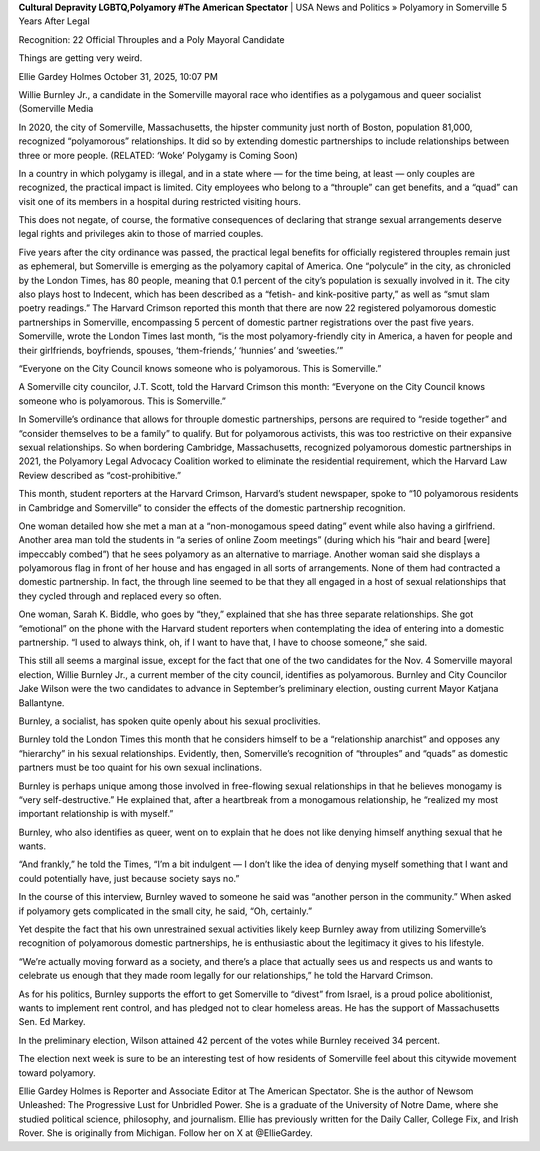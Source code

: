 **Cultural Depravity LGBTQ,Polyamory #The American Spectator**
| USA News and Politics » Polyamory in Somerville 5 Years After Legal

Recognition: 22 Official Throuples and a Poly Mayoral Candidate

Things are getting very weird.

Ellie Gardey Holmes
October 31, 2025, 10:07 PM

Willie Burnley Jr., a candidate in the Somerville mayoral race who
identifies as a polygamous and queer socialist (Somerville Media

In 2020, the city of Somerville, Massachusetts, the hipster community
just north of Boston, population 81,000, recognized “polyamorous”
relationships. It did so by extending domestic partnerships to include
relationships between three or more people. (RELATED: ‘Woke’
Polygamy is Coming Soon)

In a country in which polygamy is illegal, and in a state where — for
the time being, at least — only couples are recognized, the practical
impact is limited. City employees who belong to a “throuple” can get
benefits, and a “quad” can visit one of its members in a hospital
during restricted visiting hours.

This does not negate, of course, the formative consequences of
declaring that strange sexual arrangements deserve legal rights and
privileges akin to those of married couples.

Five years after the city ordinance was passed, the practical legal
benefits for officially registered throuples remain just as ephemeral,
but Somerville is emerging as the polyamory capital of America. One
“polycule” in the city, as chronicled by the London Times, has 80
people, meaning that 0.1 percent of the city’s population is sexually
involved in it. The city also plays host to Indecent, which has
been described as a “fetish- and kink-positive party,” as well as “smut
slam poetry readings.” The Harvard Crimson reported this month that
there are now 22 registered polyamorous domestic partnerships in
Somerville, encompassing 5 percent of domestic partner registrations
over the past five years. Somerville, wrote the London Times last
month, “is the most polyamory-friendly city in America, a haven for
people and their girlfriends, boyfriends, spouses, ‘them-friends,’
‘hunnies’ and ‘sweeties.’”

“Everyone on the City Council knows someone who is polyamorous. This
is Somerville.”

A Somerville city councilor, J.T. Scott, told the Harvard Crimson this
month: “Everyone on the City Council knows someone who is polyamorous.
This is Somerville.”

In Somerville’s ordinance that allows for throuple domestic
partnerships, persons are required to “reside together” and “consider
themselves to be a family” to qualify. But for polyamorous activists,
this was too restrictive on their expansive sexual relationships. So
when bordering Cambridge, Massachusetts, recognized polyamorous
domestic partnerships in 2021, the Polyamory Legal Advocacy Coalition
worked to eliminate the residential requirement, which the Harvard Law
Review described as “cost-prohibitive.”

This month, student reporters at the Harvard Crimson, Harvard’s student
newspaper, spoke to “10 polyamorous residents in Cambridge and
Somerville” to consider the effects of the domestic partnership
recognition.

One woman detailed how she met a man at a “non-monogamous speed dating”
event while also having a girlfriend. Another area man told the
students in “a series of online Zoom meetings” (during which his “hair
and beard [were] impeccably combed”) that he sees polyamory as an
alternative to marriage. Another woman said she displays a polyamorous
flag in front of her house and has engaged in all sorts of
arrangements. None of them had contracted a domestic partnership. In
fact, the through line seemed to be that they all engaged in a host of
sexual relationships that they cycled through and replaced every so
often.

One woman, Sarah K. Biddle, who goes by “they,” explained that she has
three separate relationships. She got “emotional” on the phone with the
Harvard student reporters when contemplating the idea of entering into
a domestic partnership. “I used to always think, oh, if I want to have
that, I have to choose someone,” she said.

This still all seems a marginal issue, except for the fact that one of
the two candidates for the Nov. 4 Somerville mayoral election, Willie
Burnley Jr., a current member of the city council, identifies as
polyamorous. Burnley and City Councilor Jake Wilson were the two
candidates to advance in September’s preliminary election, ousting
current Mayor Katjana Ballantyne.

Burnley, a socialist, has spoken quite openly about his sexual
proclivities.

Burnley told the London Times this month that he considers himself to
be a “relationship anarchist” and opposes any “hierarchy” in his sexual
relationships. Evidently, then, Somerville’s recognition of “throuples”
and “quads” as domestic partners must be too quaint for his own sexual
inclinations.

Burnley is perhaps unique among those involved in free-flowing sexual
relationships in that he believes monogamy is “very self-destructive.”
He explained that, after a heartbreak from a monogamous relationship,
he “realized my most important relationship is with myself.”

Burnley, who also identifies as queer, went on to explain that he does
not like denying himself anything sexual that he wants.

“And frankly,” he told the Times, “I’m a bit indulgent — I don’t like
the idea of denying myself something that I want and could potentially
have, just because society says no.”

In the course of this interview, Burnley waved to someone he said was
“another person in the community.” When asked if polyamory gets
complicated in the small city, he said, “Oh, certainly.”

Yet despite the fact that his own unrestrained sexual activities likely
keep Burnley away from utilizing Somerville’s recognition of
polyamorous domestic partnerships, he is enthusiastic about the
legitimacy it gives to his lifestyle.

“We’re actually moving forward as a society, and there’s a place that
actually sees us and respects us and wants to celebrate us enough that
they made room legally for our relationships,” he told the Harvard
Crimson.

As for his politics, Burnley supports the effort to get Somerville
to “divest” from Israel, is a proud police abolitionist, wants to
implement rent control, and has pledged not to clear homeless areas. He
has the support of Massachusetts Sen. Ed Markey.

In the preliminary election, Wilson attained 42 percent of the
votes while Burnley received 34 percent.

The election next week is sure to be an interesting test of how
residents of Somerville feel about this citywide movement toward
polyamory.

Ellie Gardey Holmes is Reporter and Associate Editor at The American
Spectator. She is the author of Newsom Unleashed: The Progressive
Lust for Unbridled Power. She is a graduate of the University of Notre
Dame, where she studied political science, philosophy, and journalism.
Ellie has previously written for the Daily Caller, College
Fix, and Irish Rover. She is originally from Michigan. Follow her
on X at @EllieGardey.
